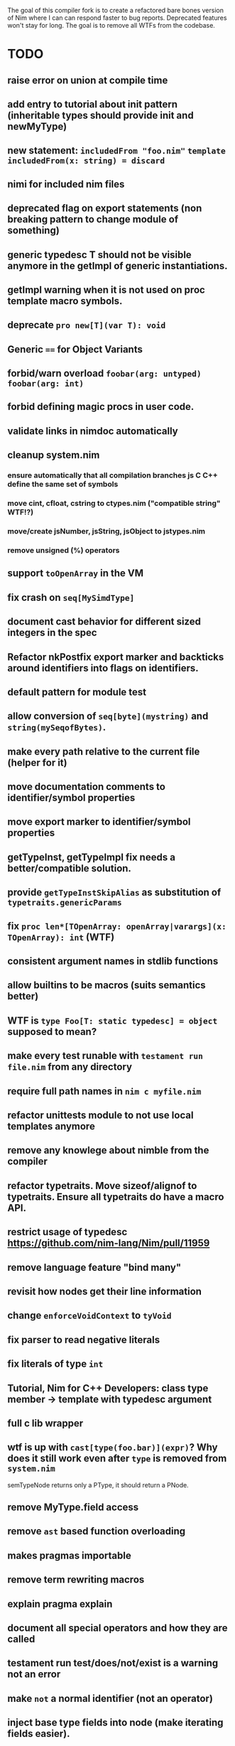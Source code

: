 The goal of this compiler fork is to create a refactored bare bones
version of Nim where I can can respond faster to bug
reports. Deprecated features won't stay for long. The goal is to
remove all WTFs from the codebase.

* TODO

** raise error on union at compile time
** add entry to tutorial about init pattern (inheritable types should provide init and newMyType)
** new statement: ~includedFrom "foo.nim"~ ~template includedFrom(x: string) = discard~
** nimi for included nim files
** deprecated flag on export statements (non breaking pattern to change module of something)
** generic typedesc T should not be visible anymore in the getImpl of generic instantiations.
** getImpl warning when it is not used on proc template macro symbols.
** deprecate ~pro new[T](var T): void~
** Generic ~==~ for Object Variants
** forbid/warn overload ~foobar(arg: untyped)~ ~foobar(arg: int)~
** forbid defining magic procs in user code.
** validate links in nimdoc automatically
** cleanup system.nim
*** ensure automatically that all compilation branches js C C++ define the same set of symbols
*** move cint, cfloat, cstring to ctypes.nim ("compatible string" WTF!?)
*** move/create jsNumber, jsString, jsObject to jstypes.nim
*** remove unsigned (%) operators
** support ~toOpenArray~ in the VM
** fix crash on ~seq[MySimdType]~
** document cast behavior for different sized integers in the spec
** Refactor nkPostfix export marker and backticks around identifiers into flags on identifiers.
** default pattern for module test
** allow conversion of ~seq[byte](mystring)~ and ~string(mySeqofBytes)~.
** make every path relative to the current file (helper for it)
** move documentation comments to identifier/symbol properties
** move export marker to identifier/symbol properties
** getTypeInst, getTypeImpl fix needs a better/compatible solution.
** provide ~getTypeInstSkipAlias~ as substitution of ~typetraits.genericParams~
** fix ~proc len*[TOpenArray: openArray|varargs](x: TOpenArray): int~ (WTF)
** consistent argument names in stdlib functions
** allow builtins to be macros (suits semantics better)
** WTF is ~type Foo[T: static typedesc] = object~ supposed to mean?
** make every test runable with ~testament run file.nim~ from any directory
** require full path names in ~nim c myfile.nim~
** refactor unittests module to not use local templates anymore
** remove any knowlege about nimble from the compiler
** refactor typetraits. Move sizeof/alignof to typetraits. Ensure all typetraits do have a macro API.
** restrict usage of typedesc https://github.com/nim-lang/Nim/pull/11959
** remove language feature "bind many"
** revisit how nodes get their line information
** change ~enforceVoidContext~ to ~tyVoid~
** fix parser to read negative literals
** fix literals of type ~int~
** Tutorial, Nim for C++ Developers: class type member -> template with typedesc argument
** full c lib wrapper
** wtf is up with ~cast[type(foo.bar)](expr)~? Why does it still work even after ~type~ is removed from ~system.nim~
  semTypeNode returns only a PType, it should return a PNode.
** remove MyType.field access
** remove ~ast~ based function overloading
** makes pragmas importable
** remove term rewriting macros
** explain pragma explain
** document all special operators and how they are called
** testament run test/does/not/exist is a warning not an error
** make ~not~ a normal identifier (not an operator)
** inject base type fields into node (make iterating fields easier).
** reintroduce ~abort~
** enforce () for proc template definitions
** invert `cmp` and `<` dependency
** remove immediate/macros templates
** make sure testament works from any directory
** delete all dead code
** make ByteAddress unsigned
** allow cast to pointer of all proc/callback/closure types
** "range types need to be constructed with '..', '..<' is not supported"
** warning in template declaration to prefer ~untyped~ over ~typed~.
** remove unnecessary indirect type declarations
** remove the ~Any~ type
** normalize the magic syntax to a single syntax (identifier no strings)
** document how magics work for contributors
** error about deprecation that doesn't mention a fallback solution.
** implement unreachable (assert false, "this section should be unreachable")
** reenabled niminaction tests and js tests
** do something about generic parameters for macro declarations. They are a bit weird.
** rename down cast / up cast
** TODO require argument types for macros and templates (not in the parser, that is a bad idea)
** DONE use nnkTupleConstr consistently (replace nnkPar where necessary)
** DONE remove manyloc tests
** DONE remove pragma noforward
** DONE get rid of the weird `..Seq` type definitions
** DONE getRid of TProcCon.selfSym
** DONE remove special operators ~.~ ~.=~ ~.()~
** DONE make sure, ~typed~ doesn't mean ~void~ in macro/templates anymore.
** DONE remove experimental code reordering
** DONE error on compile time var at runtime
** DONE remove ~this~ pragma
** DONE remove ~using~ statement
** DONE remove all traces on ~nOrig~
** DONE inconsistency, getType: (BracketExpr (Sym "ref") ...) vs. getTypeInst  (RefTy ...)  (deprecated getType)
